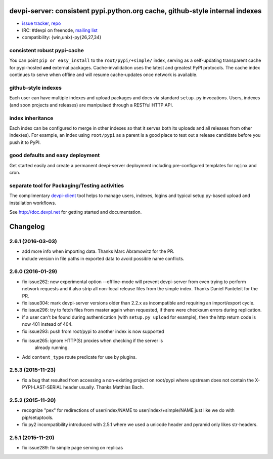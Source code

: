devpi-server: consistent pypi.python.org cache, github-style internal indexes
=============================================================================

* `issue tracker <https://bitbucket.org/hpk42/devpi/issues>`_, `repo
  <https://bitbucket.org/hpk42/devpi>`_

* IRC: #devpi on freenode, `mailing list
  <https://groups.google.com/d/forum/devpi-dev>`_ 

* compatibility: {win,unix}-py{26,27,34}

consistent robust pypi-cache
----------------------------------------

You can point ``pip or easy_install`` to the ``root/pypi/+simple/``
index, serving as a self-updating transparent cache for pypi-hosted
**and** external packages.  Cache-invalidation uses the latest and
greatest PyPI protocols.  The cache index continues to serve when
offline and will resume cache-updates once network is available.

github-style indexes
---------------------------------

Each user can have multiple indexes and upload packages and docs via
standard ``setup.py`` invocations.  Users, indexes (and soon projects
and releases) are manipulaed through a RESTful HTTP API.

index inheritance
--------------------------

Each index can be configured to merge in other indexes so that it serves
both its uploads and all releases from other index(es).  For example, an
index using ``root/pypi`` as a parent is a good place to test out a
release candidate before you push it to PyPI.

good defaults and easy deployment
---------------------------------------

Get started easily and create a permanent devpi-server deployment
including pre-configured templates for ``nginx`` and cron. 

separate tool for Packaging/Testing activities
-------------------------------------------------------

The complimentary `devpi-client <http://pypi.python.org/devpi-client>`_ tool
helps to manage users, indexes, logins and typical setup.py-based upload and
installation workflows.

See http://doc.devpi.net for getting started and documentation.



Changelog
=========

2.6.1 (2016-03-03)
------------------

- add more info when importing data.  Thanks Marc Abramowitz for the PR.

- include version in file paths in exported data to avoid possible
  name conflicts.


2.6.0 (2016-01-29)
------------------

- fix issue262: new experimental option --offline-mode will prevent
  devpi-server from even trying to perform network requests and it
  also strip all non-local release files from the simple index.
  Thanks Daniel Panteleit for the PR.

- fix issue304: mark devpi-server versions older than 2.2.x as incompatible
  and requiring an import/export cycle.

- fix issue296: try to fetch files from master again when requested, if there
  were checksum errors during replication.

- if a user can't be found during authentication (with ``setup.py upload`` for
  example), then the http return code is now 401 instead of 404.

- fix issue293: push from root/pypi to another index is now supported

- fix issue265: ignore HTTP(S) proxies when checking if the server is
                already running.

- Add ``content_type`` route predicate for use by plugins.


2.5.3 (2015-11-23)
------------------

- fix a bug that resulted from accessing a non-existing project on 
  root/pypi where upstream does not contain the X-PYPI-LAST-SERIAL
  header usually.  Thanks Matthias Bach.


2.5.2 (2015-11-20)
------------------

- recognize "pex" for redirections of user/index/NAME to
  user/index/+simple/NAME just like we do with pip/setuptools.

- fix py2 incompatibility introduced with 2.5.1 where we used
  a unicode header and pyramid only likes str-headers.


2.5.1 (2015-11-20)
------------------

- fix issue289: fix simple page serving on replicas




